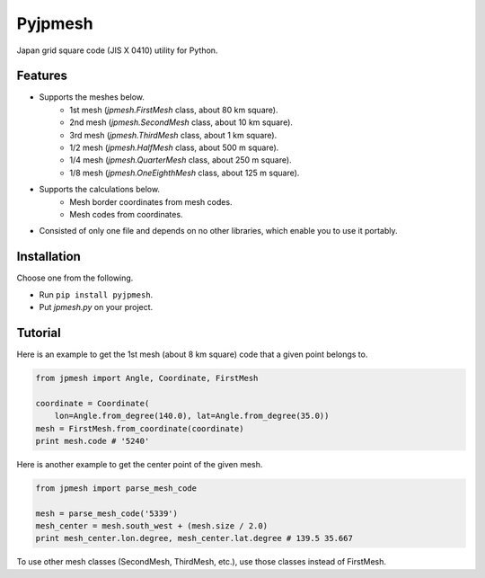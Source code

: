 Pyjpmesh
========

Japan grid square code (JIS X 0410) utility for Python.

.. image:: https://travis-ci.org/ymoch/pyjpmesh.svg?branch=master
    :target: https://travis-ci.org/ymoch/pyjpmesh
.. image:: https://coveralls.io/repos/github/ymoch/pyjpmesh/badge.svg?branch=master
    :target: https://coveralls.io/github/ymoch/pyjpmesh?branch=master


Features
--------

- Supports the meshes below.
    - 1st mesh (*jpmesh.FirstMesh* class, about 80 km square).
    - 2nd mesh (*jpmesh.SecondMesh* class, about 10 km square).
    - 3rd mesh (*jpmesh.ThirdMesh* class, about 1 km square).
    - 1/2 mesh (*jpmesh.HalfMesh* class, about 500 m square).
    - 1/4 mesh (*jpmesh.QuarterMesh* class, about 250 m square).
    - 1/8 mesh (*jpmesh.OneEighthMesh* class, about 125 m square).
- Supports the calculations below.
    - Mesh border coordinates from mesh codes.
    - Mesh codes from coordinates.
- Consisted of only one file and depends on no other libraries,
  which enable you to use it portably.


Installation
------------

Choose one from the following.

- Run ``pip install pyjpmesh``.
- Put *jpmesh.py* on your project.


Tutorial
--------

Here is an example to get the 1st mesh (about 8 km square) code
that a given point belongs to.

.. code-block:: python

  from jpmesh import Angle, Coordinate, FirstMesh

  coordinate = Coordinate(
      lon=Angle.from_degree(140.0), lat=Angle.from_degree(35.0))
  mesh = FirstMesh.from_coordinate(coordinate)
  print mesh.code # '5240'

Here is another example to get the center point of the given mesh.

.. code-block:: python

  from jpmesh import parse_mesh_code

  mesh = parse_mesh_code('5339')
  mesh_center = mesh.south_west + (mesh.size / 2.0)
  print mesh_center.lon.degree, mesh_center.lat.degree # 139.5 35.667

To use other mesh classes (SecondMesh, ThirdMesh, etc.),
use those classes instead of FirstMesh.
